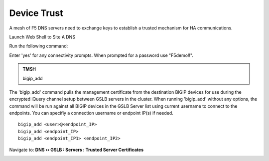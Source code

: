 Device Trust
###############################################

A mesh of F5 DNS servers need to exchange keys to establish a trusted mechanism for HA communications.

.. image:: /_static/class1/establish_trust.png
   :width: 800

Launch Web Shell to Site A DNS

.. image:: /_static/class1/dns_sitea_web_shell.png
   :width: 800


Run the following command:

Enter 'yes' for any connectivity prompts.  When prompted for a password use "F5demo!!".

.. admonition:: TMSH

   bigip_add

.. image:: /_static/class1/bigip_add.png
   :width: 800

The 'bigip_add' command pulls the management certificate from the destination BIGIP devices for use during the encrypted iQuery channel setup between GSLB servers in the cluster. When running 'bigip_add' without any options, the command will be run against all BIGIP devices in the GSLB Server list using current username to connect to the endpoints.  You can specifiy a connection username or endpoint IP(s) if needed.

::

   bigip_add <user>@<endpoint_IP>
   bigip_add <endpoint_IP>
   bigip_add <endpoint_IP1> <endpoint_IP2>

Navigate to: **DNS  ››  GSLB : Servers : Trusted Server Certificates**

.. https://gtm1.site1.example.com/tmui/Control/jspmap/tmui/locallb/ssl_certificate/properties.jsp?certificate_name=server&store=iquery

.. image:: /_static/class1/gslb_dataceter_servers_trusted_certificates.png
   :width: 800
